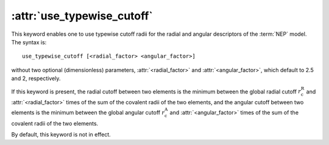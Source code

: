 .. _kw_use_typewise_cutoff:
.. index::
   single: use_typewise_cutoff (keyword in nep.in)

:attr:`use_typewise_cutoff`
===========================

This keyword enables one to use typewise cutoff radii for the radial and angular descriptors of the :term:`NEP` model.
The syntax is::

  use_typewise_cutoff [<radial_factor> <angular_factor>]

without two optional (dimensionless) parameters, :attr:`<radial_factor>` and :attr:`<angular_factor>`, which default to 2.5 and 2, respectively.

If this keyword is present, the radial cutoff between two elements is the minimum between the global radial cutoff :math:`r_\mathrm{c}^\mathrm{R}` and :attr:`<radial_factor>` times of the sum of the covalent radii of the two elements, and the angular cutoff between two elements is the minimum between the global angular cutoff :math:`r_\mathrm{c}^\mathrm{A}` and :attr:`<angular_factor>` times of the sum of the covalent radii of the two elements.

By default, this keyword is not in effect.

